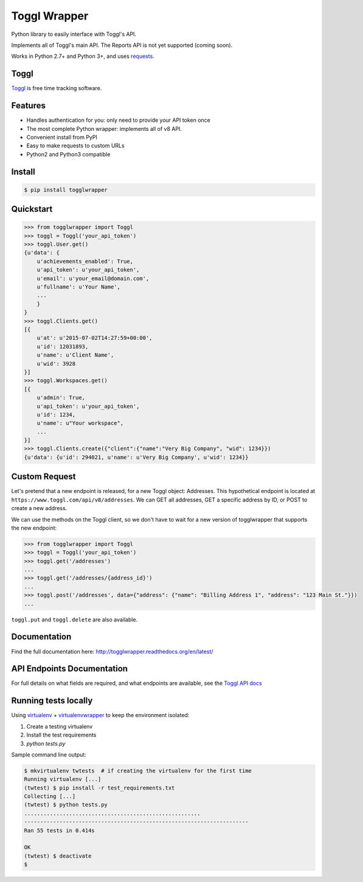 =============
Toggl Wrapper
=============

Python library to easily interface with Toggl's API.

Implements all of Toggl's main API. The Reports API is not yet supported (coming soon).

Works in Python 2.7+ and Python 3+, and uses `requests <http://www.python-requests.org/en/latest/>`_.


-----
Toggl
-----

`Toggl <https://www.toggl.com>`_ is free time tracking software.

--------
Features
--------
- Handles authentication for you: only need to provide your API token once
- The most complete Python wrapper: implements all of v8 API.
- Convenient install from PyPI
- Easy to make requests to custom URLs
- Python2 and Python3 compatible

-------
Install
-------

.. code-block:: bash

    $ pip install togglwrapper


----------
Quickstart
----------

.. code-block:: python

    >>> from togglwrapper import Toggl
    >>> toggl = Toggl('your_api_token')
    >>> toggl.User.get()
    {u'data': {
        u'achievements_enabled': True,
        u'api_token': u'your_api_token',
        u'email': u'your_email@domain.com',
        u'fullname': u'Your Name',
        ...
        }
    }
    >>> toggl.Clients.get()
    [{
        u'at': u'2015-07-02T14:27:59+00:00',
        u'id': 12031893,
        u'name': u'Client Name',
        u'wid': 3928
    }]
    >>> toggl.Workspaces.get()
    [{
        u'admin': True,
        u'api_token': u'your_api_token',
        u'id': 1234,
        u'name': u"Your workspace",
        ...
    }]
    >>> toggl.Clients.create({"client":{"name":"Very Big Company", "wid": 1234}})
    {u'data': {u'id': 294021, u'name': u'Very Big Company', u'wid': 1234}}

--------------
Custom Request
--------------

Let's pretend that a new endpoint is released, for a new Toggl object: Addresses. This hypothetical endpoint is located at ``https://www.toggl.com/api/v8/addresses``. We can GET all addresses, GET a specific address by ID, or POST to create a new address.

We can use the methods on the Toggl client, so we don't have to wait for a new version of togglwrapper that supports the new endpoint:

.. code-block:: python

    >>> from togglwrapper import Toggl
    >>> toggl = Toggl('your_api_token')
    >>> toggl.get('/addresses')
    ...
    >>> toggl.get('/addresses/{address_id}')
    ...
    >>> toggl.post('/addresses', data={"address": {"name": "Billing Address 1", "address": "123 Main St."}})
    ...


``toggl.put`` and ``toggl.delete`` are also available.


-------------------
Documentation
-------------------
Find the full documentation here: http://togglwrapper.readthedocs.org/en/latest/


---------------------------
API Endpoints Documentation
---------------------------

For full details on what fields are required, and what endpoints are available, see the `Toggl API docs <https://github.com/toggl/toggl_api_docs>`_


---------------------------
Running tests locally
---------------------------

Using `virtualenv <https://virtualenv.pypa.io/en/stable/>`_ + `virtualenvwrapper <https://pypi.org/project/virtualenvwrapper/>`_ to keep the environment isolated:

1. Create a testing virtualenv
2. Install the test requirements
3. `python tests.py`

Sample command line output:

.. code-block:: bash

    $ mkvirtualenv twtests  # if creating the virtualenv for the first time
    Running virtualenv [...]
    (twtest) $ pip install -r test_requirements.txt
    Collecting [...]
    (twtest) $ python tests.py
    .......................................................
    ----------------------------------------------------------------------
    Ran 55 tests in 0.414s

    OK
    (twtest) $ deactivate
    $


